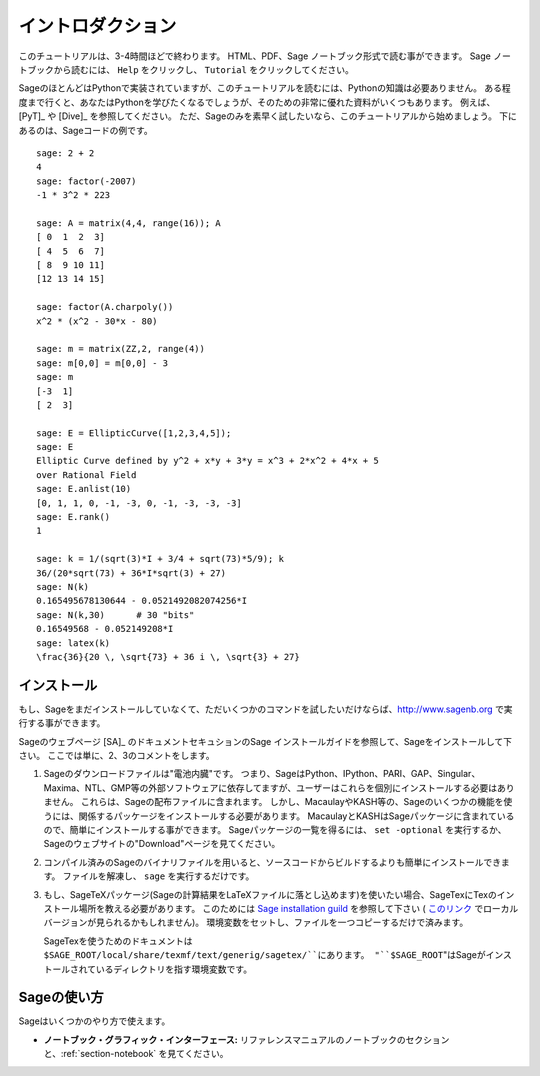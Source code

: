 ******************
イントロダクション
******************

このチュートリアルは、3-4時間ほどで終わります。
HTML、PDF、Sage ノートブック形式で読む事ができます。
Sage ノートブックから読むには、 ``Help`` をクリックし、 ``Tutorial`` をクリックしてください。

SageのほとんどはPythonで実装されていますが、このチュートリアルを読むには、Pythonの知識は必要ありません。
ある程度まで行くと、あなたはPythonを学びたくなるでしょうが、そのための非常に優れた資料がいくつもあります。
例えば、[PyT]_ や [Dive]_ を参照してください。
ただ、Sageのみを素早く試したいなら、このチュートリアルから始めましょう。
下にあるのは、Sageコードの例です。

::

    sage: 2 + 2
    4
    sage: factor(-2007)
    -1 * 3^2 * 223

    sage: A = matrix(4,4, range(16)); A
    [ 0  1  2  3]
    [ 4  5  6  7]
    [ 8  9 10 11]
    [12 13 14 15]

    sage: factor(A.charpoly())
    x^2 * (x^2 - 30*x - 80)

    sage: m = matrix(ZZ,2, range(4))
    sage: m[0,0] = m[0,0] - 3
    sage: m
    [-3  1]
    [ 2  3]

    sage: E = EllipticCurve([1,2,3,4,5]);
    sage: E
    Elliptic Curve defined by y^2 + x*y + 3*y = x^3 + 2*x^2 + 4*x + 5
    over Rational Field
    sage: E.anlist(10)
    [0, 1, 1, 0, -1, -3, 0, -1, -3, -3, -3]
    sage: E.rank()
    1

    sage: k = 1/(sqrt(3)*I + 3/4 + sqrt(73)*5/9); k
    36/(20*sqrt(73) + 36*I*sqrt(3) + 27)
    sage: N(k)
    0.165495678130644 - 0.0521492082074256*I
    sage: N(k,30)      # 30 "bits"
    0.16549568 - 0.052149208*I
    sage: latex(k)
    \frac{36}{20 \, \sqrt{73} + 36 i \, \sqrt{3} + 27}

.. _installation:


インストール
============

もし、Sageをまだインストールしていなくて、ただいくつかのコマンドを試したいだけならば、http://www.sagenb.org で実行する事ができます。

Sageのウェブページ [SA]_ のドキュメントセキュションのSage インストールガイドを参照して、Sageをインストールして下さい。
ここでは単に、2、3のコメントをします。

#. Sageのダウンロードファイルは"電池内臓"です。
   つまり、SageはPython、IPython、PARI、GAP、Singular、Maxima、NTL、GMP等の外部ソフトウェアに依存してますが、ユーザーはこれらを個別にインストールする必要はありません。
   これらは、Sageの配布ファイルに含まれます。
   しかし、MacaulayやKASH等の、Sageのいくつかの機能を使うには、関係するパッケージをインストールする必要があります。
   MacaulayとKASHはSageパッケージに含まれているので、簡単にインストールする事ができます。
   Sageパッケージの一覧を得るには、 ``set -optional`` を実行するか、Sageのウェブサイトの"Download"ページを見てください。

#. コンパイル済みのSageのバイナリファイルを用いると、ソースコードからビルドするよりも簡単にインストールできます。
   ファイルを解凍し、 ``sage`` を実行するだけです。

#. もし、SageTeXパッケージ(Sageの計算結果をLaTeXファイルに落とし込めます)を使いたい場合、SageTexにTexのインストール場所を教える必要があります。
   このためには `Sage installation guild <http://www.sagemath.org/doc/>`_ を参照して下さい
   ( `このリンク <../installation/index.html>`_ でローカルバージョンが見られるかもしれません)。
   環境変数をセットし、ファイルを一つコピーするだけで済みます。 

   SageTexを使うためのドキュメントは ``$SAGE_ROOT/local/share/texmf/text/generig/sagetex/``にあります。
   "``$SAGE_ROOT``"はSageがインストールされているディレクトリを指す環境変数です。

Sageの使い方
================

Sageはいくつかのやり方で使えます。

-  **ノートブック・グラフィック・インターフェース:** リファレンスマニュアルのノートブックのセクションと、:ref:`section-notebook` を見てください。

.. -  **Interactive command line:** see :ref:`chapter-interactive_shell`,
..
.. -  **Programs:** By writing interpreted and compiled programs in
..    Sage (see :ref:`section-loadattach` and :ref:`section-compile`), and
..
.. -  **Scripts:** by writing stand-alone Python scripts that use the Sage
..    library (see :ref:`section-standalone`).


.. Longterm Goals for Sage
.. =======================
..
.. -  **Useful**: Sage's intended audience is mathematics students
..    (from high school to graduate school), teachers, and research
..    mathematicians. The aim is to provide software that can be used to
..    explore and experiment with mathematical constructions in algebra,
..    geometry, number theory, calculus, numerical computation, etc. Sage
..    helps make it easier to interactively experiment with mathematical
..    objects.
..
.. -  **Efficient:** Be fast. Sage uses highly-optimized mature software
..    like GMP, PARI, GAP, and NTL, and so is very fast at certain
..    operations.
..
.. -  **Free and open source:** The source code must be freely
..    available and readable, so users can understand what the system is
..    really doing and more easily extend it. Just as mathematicians gain
..    a deeper understanding of a theorem by carefully reading or at
..    least skimming the proof, people who do computations should be able
..    to understand how the calculations work by reading documented
..    source code. If you use Sage to do computations in a paper you publish,
..    you can rest assured that your readers will always have free access
..    to Sage and all its source code, and you are even allowed to archive and
..    re-distribute the version of Sage you used.
..
.. -  **Easy to compile:** Sage should be easy to compile from source
..    for Linux, OS X and Windows users. This provides more flexibility
..    for users to modify the system.
..
.. -  **Cooperation:** Provide robust interfaces to most other
..    computer algebra systems, including PARI, GAP, Singular, Maxima,
..    KASH, Magma, Maple, and Mathematica. Sage is meant to unify and extend
..    existing math software.
..
.. -  **Well documented:** Tutorial, programming guide, reference
..    manual, and how-to, with numerous examples and discussion of
..    background mathematics.
..
.. -  **Extensible:** Be able to define new data types or derive from
..    built-in types, and use code written in a range of languages.
..
.. -  **User friendly**: It should be easy to understand what
..    functionality is provided for a given object and to view
..    documentation and source code. Also attain a high level of user
..    support.
..
